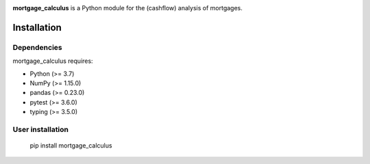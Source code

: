 .. -*- mode: rst -*-

|Travis|_ |PythonVersion|_ |PyPI version fury.io|

.. |Travis| image:: https://api.travis-ci.com/ramonVDAKKER/mortgage_calculus.svg?branch=main
.. _Travis: https://travis-ci.com/ramonVDAKKER/mortgage_calculus

.. |PythonVersion| image:: https://img.shields.io/badge/python-3.7%20%7C%203.8%20%7C%203.9-blue
.. _PythonVersion: https://img.shields.io/badge/python-3.7%20%7C%203.8%20%7C%203.9-blue

.. |PyPI version fury.io| image:: https://badge.fury.io/py/mortgage-calculus.svg
   :target: https://pypi.python.org/pypi/mortgage-calculus/

.. |PythonMinVersion| replace:: 3.7
.. |NumPyMinVersion| replace:: 1.15.0
.. |PandasMinVersion| replace:: 0.23.0
.. |PytestMinVersion| replace:: 3.6.0
.. |TypingMinVersion| replace:: 3.5.0

**mortgage_calculus** is a Python module for the (cashflow) analysis of mortgages.

Installation
------------

Dependencies
~~~~~~~~~~~~

mortgage_calculus requires:

- Python (>= |PythonMinVersion|)
- NumPy (>= |NumPyMinVersion|)
- pandas (>= |PandasMinVersion|)
- pytest (>= |PytestMinVersion|)
- typing (>= |TypingMinVersion|)

User installation
~~~~~~~~~~~~~~~~~

    pip install mortgage_calculus
